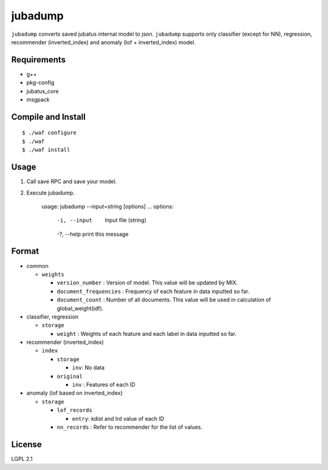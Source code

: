 ==========
 jubadump
==========

``jubadump`` converts saved jubatus internal model to json.
``jubadump`` supports only classifier (except for NN), regression, recommender (inverted_index) and anomaly (lof + inverted_index) model.

Requirements
============

- g++
- pkg-config
- jubatus_core
- msgpack


Compile and Install
===================

::

   $ ./waf configure
   $ ./waf
   $ ./waf install


Usage
=====

1. Call save RPC and save your model.
2. Execute jubadump.

    usage: jubadump --input=string [options] ...
    options:
      -i, --input    Input file (string)
      -?, --help     print this message


Format
======

- common

  - ``weights``

    - ``version_number`` : Version of model. This value will be updated by MIX.
    - ``document_frequencies`` : Frequency of each feature in data inputted so far.
    - ``document_count`` : Number of all documents. This value will be used in calculation of global_weight(idf).
- classifier, regression

  - ``storage``

    - ``weight`` : Weights of each feature and each label in data inputted so far.
- recommender (inverted_index)

  - ``index``

    - ``storage``

      - ``inv``: No data
    - ``original``

      - ``inv`` : Features of each ID
- anomaly (lof based on inverted_index)

  - ``storage``

    - ``lof_records``

      - ``entry``: kdist and lrd value of each ID
    - ``nn_records`` : Refer to recommender for the list of values.


License
=======

LGPL 2.1
